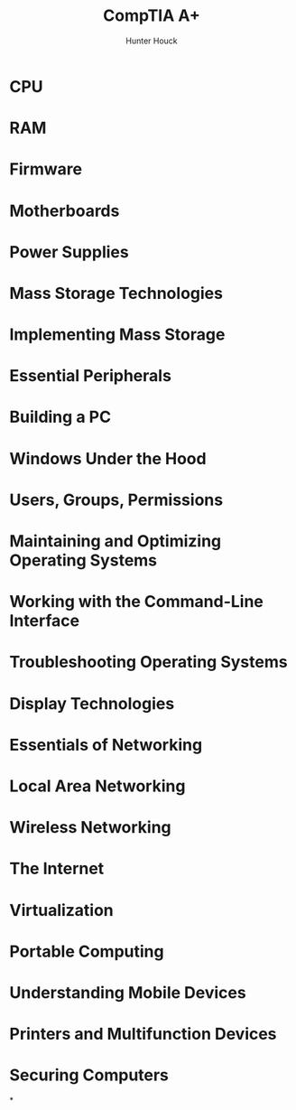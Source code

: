 #+author: Hunter Houck
#+TITLE: CompTIA A+
#+date<2021-6-5 Sat>

* CPU

* RAM

* Firmware

* Motherboards

* Power Supplies

* Mass Storage Technologies

* Implementing Mass Storage

* Essential Peripherals

* Building a PC

* Windows Under the Hood

* Users, Groups, Permissions

* Maintaining and Optimizing Operating Systems

* Working with the Command-Line Interface

* Troubleshooting Operating Systems

* Display Technologies

* Essentials of Networking

* Local Area Networking

* Wireless Networking

* The Internet

* Virtualization

* Portable Computing

* Understanding Mobile Devices

* Printers and Multifunction Devices

* Securing Computers

*
